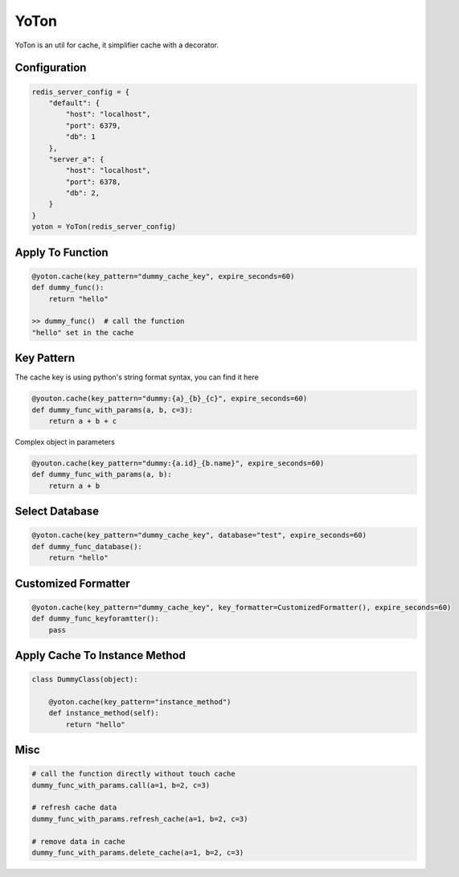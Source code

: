 YoTon
=========

.. image:: https://travis-ci.org/ivannotes/yoton.svg?branch=master
    :target: https://travis-ci.org/ivannotes/yoton

YoTon is an util for cache, it simplifier cache with a decorator.

Configuration
----------------------

.. code-block:: python

    redis_server_config = {
        "default": {
            "host": "localhost",
            "port": 6379,
            "db": 1
        },
        "server_a": {
            "host": "localhost",
            "port": 6378,
            "db": 2,
        }
    }
    yoton = YoTon(redis_server_config)
    
Apply To Function
----------------------

.. code-block:: python

    @yoton.cache(key_pattern="dummy_cache_key", expire_seconds=60)
    def dummy_func():
        return "hello"

    >> dummy_func()  # call the function
    "hello" set in the cache

Key Pattern
----------------------

The cache key is using python's string format syntax, you can find it here

.. code-block:: python

    @youton.cache(key_pattern="dummy:{a}_{b}_{c}", expire_seconds=60)
    def dummy_func_with_params(a, b, c=3):
        return a + b + c

Complex object in parameters

.. code-block:: python

    @youton.cache(key_pattern="dummy:{a.id}_{b.name}", expire_seconds=60)
    def dummy_func_with_params(a, b):
        return a + b

Select Database
----------------------

.. code-block:: python

    @yoton.cache(key_pattern="dummy_cache_key", database="test", expire_seconds=60)
    def dummy_func_database():
        return "hello"

Customized Formatter
---------------------

.. code-block:: python

    @yoton.cache(key_pattern="dummy_cache_key", key_formatter=CustomizedFormatter(), expire_seconds=60)
    def dummy_func_keyforamtter():
        pass

Apply Cache To Instance Method
-------------------------------

.. code-block:: python

    class DummyClass(object):

        @yoton.cache(key_pattern="instance_method")
        def instance_method(self):
            return "hello"

Misc
---------
    
.. code-block:: python

    # call the function directly without touch cache
    dummy_func_with_params.call(a=1, b=2, c=3)

    # refresh cache data
    dummy_func_with_params.refresh_cache(a=1, b=2, c=3)

    # remove data in cache
    dummy_func_with_params.delete_cache(a=1, b=2, c=3)
